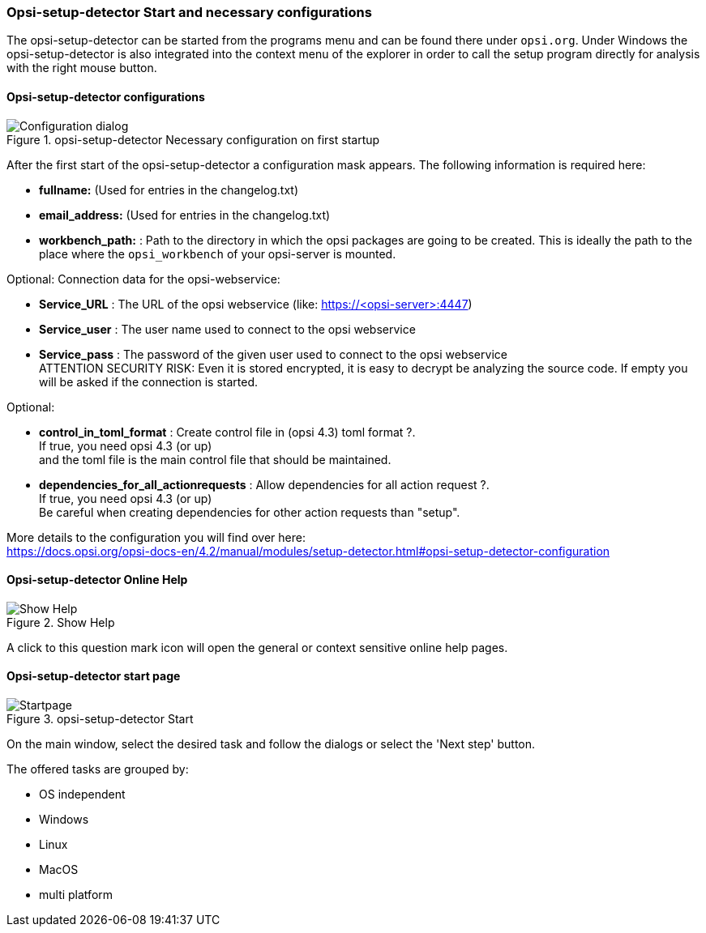 ﻿


[[opsi-setup-detector-use-start]]
=== Opsi-setup-detector Start and necessary configurations

The opsi-setup-detector can be started from the programs menu and can be found there under `opsi.org`. Under Windows the opsi-setup-detector is also integrated into the context menu of the explorer in order to call the setup program directly for analysis with the right mouse button.

[[opsi-setup-detector-config]]
==== Opsi-setup-detector configurations

.opsi-setup-detector Necessary configuration on first startup
image::osd_config_dlg_en.png["Configuration dialog", pdfwidth=40%]

After the first start of the opsi-setup-detector a configuration mask appears.
The following information is required here:

* *fullname:*   (Used for entries in the changelog.txt)

* *email_address:*  (Used for entries in the changelog.txt)

* *workbench_path:* : Path to the directory in which the opsi packages are going to be created.
This is ideally the path to the place where the `opsi_workbench` of your opsi-server is mounted.

Optional: Connection data for the opsi-webservice:

* *Service_URL* : The URL of the opsi webservice (like: https://<opsi-server>:4447)

* *Service_user* : The user name used to connect to the opsi webservice

* *Service_pass* : The password of the given user used to connect to the opsi webservice +
ATTENTION SECURITY RISK: Even it is stored encrypted,
it is easy to decrypt be analyzing the source code.
If empty you will be asked if the connection is started.

Optional: 

* *control_in_toml_format* : Create control file in (opsi 4.3) toml format ?. +
If true, you need opsi 4.3 (or up) +
and the toml file is the main control file that should be maintained.

* *dependencies_for_all_actionrequests* : Allow dependencies for all action request ?. +
If true, you need opsi 4.3 (or up) +
Be careful when creating dependencies for other action requests than "setup".

More details to the configuration you will find over here: +
https://docs.opsi.org/opsi-docs-en/4.2/manual/modules/setup-detector.html#opsi-setup-detector-configuration


[[opsi-setup-detector-help]]
==== Opsi-setup-detector Online Help

.Show Help
image::osd_help-circle22.png["Show Help", pdfwidth=10%]

A click to this question mark icon will open the general or context sensitive online help pages.

[[opsi-setup-detector-startpage]]
==== Opsi-setup-detector start page

.opsi-setup-detector Start
image::osd_page_start_en.png["Startpage", pdfwidth=90%]

On the main window, select the desired task and follow the dialogs or select the 'Next step' button.

The offered tasks are grouped by:

* OS independent

* Windows

* Linux

* MacOS

* multi platform
